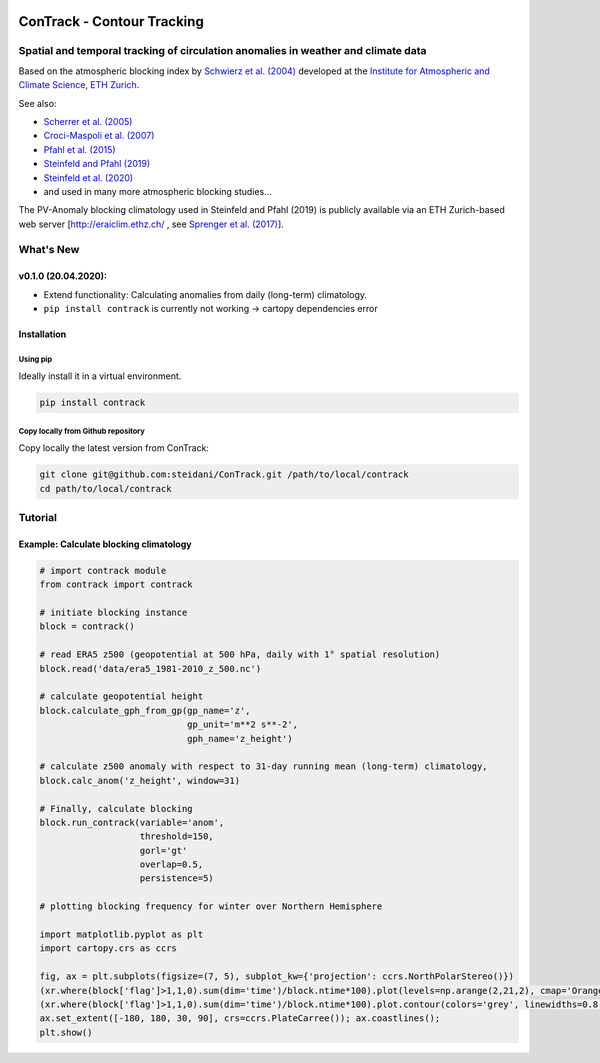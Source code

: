.. image:: docs/logo_contrack.png
   :width: 30 px
   :align: center


###########################
ConTrack - Contour Tracking
###########################
=============================================================
Spatial and temporal tracking of circulation anomalies in weather and climate data
=============================================================

Based on the atmospheric blocking index by `Schwierz et al. (2004) <https://doi.org/10.1029/2003GL019341>`_ developed at the `Institute for Atmospheric and Climate Science, ETH Zurich <https://iac.ethz.ch/group/atmospheric-dynamics.html>`_.

See also:  

- `Scherrer et al. (2005) <https://doi.org/10.1002/joc.1250>`_
- `Croci-Maspoli et al. (2007) <https://doi.org/10.1175/JCLI4029.1>`_
- `Pfahl et al. (2015) <https://www.nature.com/articles/ngeo2487>`_
- `Steinfeld and Pfahl (2019) <https://doi.org/10.1007/s00382-019-04919-6>`_
- `Steinfeld et al. (2020) <https://doi.org/10.5194/wcd-2020-5>`_
- and used in many more atmospheric blocking studies...

The PV-Anomaly blocking climatology used in Steinfeld and Pfahl (2019) is publicly available via an ETH Zurich-based web server [`http://eraiclim.ethz.ch/ <http://eraiclim.ethz.ch/>`_ , see `Sprenger et al. (2017) <https://doi.org/10.1175/BAMS-D-15-00299.1>`_].  

==========
What's New
==========

v0.1.0 (20.04.2020): 
--------------------

- Extend functionality: Calculating anomalies from daily (long-term) climatology.
- ``pip install contrack`` is currently not working -> cartopy dependencies error

Installation
-----------------------------------

Using pip
~~~~~~~~~

Ideally install it in a virtual environment.

.. code:: bash

    pip install contrack

Copy locally from Github repository
~~~~~~~~~

Copy locally the latest version from ConTrack:

.. code-block:: bash

    git clone git@github.com:steidani/ConTrack.git /path/to/local/contrack
    cd path/to/local/contrack

==========
Tutorial
==========

Example: Calculate blocking climatology 
--------------------

.. code-block:: python 
   
   # import contrack module 
   from contrack import contrack

   # initiate blocking instance
   block = contrack()
   
   # read ERA5 z500 (geopotential at 500 hPa, daily with 1° spatial resolution)
   block.read('data/era5_1981-2010_z_500.nc')

   # calculate geopotential height
   block.calculate_gph_from_gp(gp_name='z',
                               gp_unit='m**2 s**-2',
                               gph_name='z_height')

   # calculate z500 anomaly with respect to 31-day running mean (long-term) climatology, 
   block.calc_anom('z_height', window=31)

   # Finally, calculate blocking
   block.run_contrack(variable='anom', 
                      threshold=150,
		      gorl='gt'
                      overlap=0.5,
                      persistence=5)

   # plotting blocking frequency for winter over Northern Hemisphere

   import matplotlib.pyplot as plt
   import cartopy.crs as ccrs

   fig, ax = plt.subplots(figsize=(7, 5), subplot_kw={'projection': ccrs.NorthPolarStereo()})
   (xr.where(block['flag']>1,1,0).sum(dim='time')/block.ntime*100).plot(levels=np.arange(2,21,2), cmap='Oranges', extend = 'max', transform=ccrs.PlateCarree())
   (xr.where(block['flag']>1,1,0).sum(dim='time')/block.ntime*100).plot.contour(colors='grey', linewidths=0.8, levels=np.arange(2,21,2), transform=ccrs.PlateCarree())
   ax.set_extent([-180, 180, 30, 90], crs=ccrs.PlateCarree()); ax.coastlines();
   plt.show()

.. image:: docs/era5_blockingfreq_DJF.png
   :width: 20 px
   :align: center

